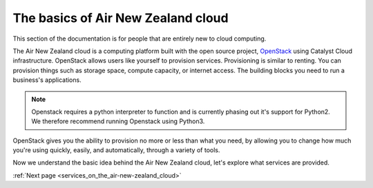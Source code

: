 .. _introduction-to-air-new-zealand-cloud:

###################################
The basics of Air New Zealand cloud
###################################

This section of the documentation is for people that are entirely new to cloud
computing.

The Air New Zealand cloud is a computing platform built
with the open source project, `OpenStack`_ using Catalyst Cloud
infrastructure. OpenStack allows users like yourself to provision services.
Provisioning is similar to renting. You can provision things such as storage
space, compute capacity, or internet access. The building blocks you need to
run a business's applications.

.. note::
   Openstack requires a python interpreter to function and
   is currently phasing out it's support for Python2. We therefore recommend
   running Openstack using Python3.

.. _`OpenStack`: https://www.openstack.org/software/

OpenStack gives you the ability to provision no more or less than what you
need, by allowing you to change how much you're using quickly, easily, and
automatically, through a variety of tools.


Now we understand the basic idea behind the Air New Zealand cloud, let's
explore what services are provided.


:ref:`Next page <services_on_the_air-new-zealand_cloud>`
